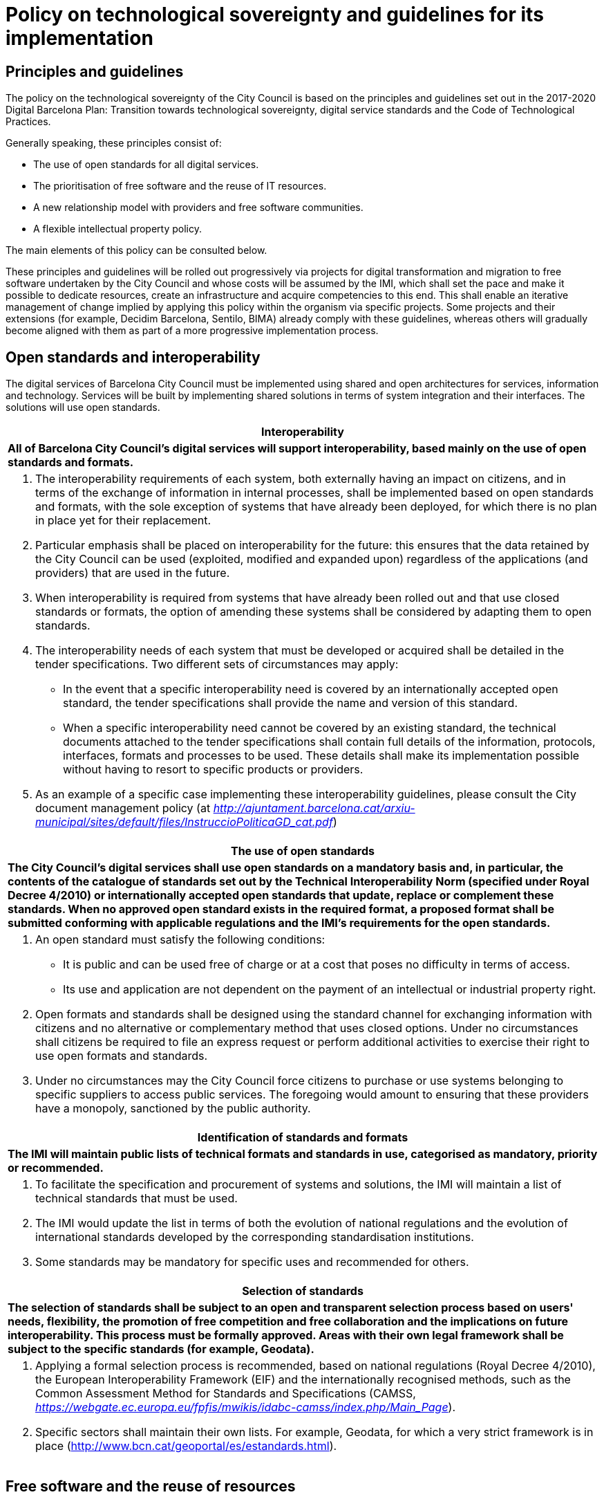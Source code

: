 = Policy on technological sovereignty and guidelines for its implementation

== Principles and guidelines

The policy on the technological sovereignty of the City Council is based on the principles and guidelines set out in the 2017-2020 Digital Barcelona Plan: Transition towards technological sovereignty, digital service standards and the Code of Technological Practices.

Generally speaking, these principles consist of:

* The use of open standards for all digital services.
* The prioritisation of free software and the reuse of IT resources.
* A new relationship model with providers and free software communities.
* A flexible intellectual property policy.

The main elements of this policy can be consulted below.

These principles and guidelines will be rolled out progressively via projects for digital transformation and migration to free software undertaken by the City Council and whose costs will be assumed by the IMI, which shall set the pace and make it possible to dedicate resources, create an infrastructure and acquire competencies to this end.
This shall enable an iterative management of change implied by applying this policy within the organism via specific projects.
Some projects and their extensions (for example, Decidim Barcelona, Sentilo, BIMA) already comply with these guidelines, whereas others will gradually become aligned with them as part of a more progressive implementation process.

== Open standards and interoperability

The digital services of Barcelona City Council must be implemented using shared and open architectures for services, information and technology.
Services will be built by implementing shared solutions in terms of system integration and their interfaces.
The solutions will use open standards.

[cols="",options="header",]
|===
|*Interoperability*
a|
*All of Barcelona City Council's digital services will support interoperability, based mainly on the use of open standards and formats.*
a|
a. The interoperability requirements of each system, both externally having an impact on citizens, and in terms of the exchange of information in internal processes, shall be implemented based on open standards and formats, with the sole exception of systems that have already been deployed, for which there is no plan in place yet for their replacement.

b. Particular emphasis shall be placed on interoperability for the future: this ensures that the data retained by the City Council can be used (exploited, modified and expanded upon) regardless of the applications (and providers) that are used in the future.

c. When interoperability is required from systems that have already been rolled out and that use closed standards or formats, the option of amending these systems shall be considered by adapting them to open standards.

d. The interoperability needs of each system that must be developed or acquired shall be detailed in the tender specifications.
Two different sets of circumstances may apply:
* In the event that a specific interoperability need is covered by an internationally accepted open standard, the tender specifications shall provide the name and version of this standard.
* When a specific interoperability need cannot be covered by an existing standard, the technical documents attached to the tender specifications shall contain full details of the information, protocols, interfaces, formats and processes to be used.
These details shall make its implementation possible without having to resort to specific products or providers.

e. As an example of a specific case implementing these interoperability guidelines, please consult the City document management policy (at
_http://ajuntament.barcelona.cat/arxiu-municipal/sites/default/files/InstruccioPoliticaGD_cat.pdf_)
|===

[cols="",options="header",]
|===
|*The use of open standards*
a|
*The City Council's digital services shall use open standards on a mandatory basis and, in particular, the contents of the catalogue of standards set out by the Technical Interoperability Norm (specified under Royal Decree 4/2010) or internationally accepted open standards that update, replace or complement these standards.
When no approved open standard exists in the required format, a proposed format shall be submitted conforming with applicable regulations and the IMI's requirements for the open standards.*
a|
a. An open standard must satisfy the following conditions:
* It is public and can be used free of charge or at a cost that poses no difficulty in terms of access.
* Its use and application are not dependent on the payment of an intellectual or industrial property right.

b. Open formats and standards shall be designed using the standard channel for exchanging information with citizens and no alternative or complementary method that uses closed options.
Under no circumstances shall citizens be required to file an express request or perform additional activities to exercise their right to use open formats and standards.

c. Under no circumstances may the City Council force citizens to purchase or use systems belonging to specific suppliers to access public services.
The foregoing would amount to ensuring that these providers have a monopoly, sanctioned by the public authority.
|===

[cols="",options="header",]
|===
|*Identification of standards and formats*
a|
*The IMI will maintain public lists of technical formats and standards in use, categorised as mandatory, priority or recommended.*
a|
a. To facilitate the specification and procurement of systems and solutions, the IMI will maintain a list of technical standards that must be used.
b. The IMI would update the list in terms of both the evolution of national regulations and the evolution of international standards developed by the corresponding standardisation institutions.
c. Some standards may be mandatory for specific uses and recommended for others.
|===

[cols="",options="header",]
|===
|*Selection of standards*
a|
*The selection of standards shall be subject to an open and transparent selection process based on users' needs, flexibility, the promotion of free competition and free collaboration and the implications on future interoperability.
This process must be formally approved.
Areas with their own legal framework shall be subject to the specific standards (for example, Geodata).*
a|
a. Applying a formal selection process is recommended, based on national regulations (Royal Decree 4/2010), the European Interoperability Framework (EIF) and the internationally recognised methods, such as the Common Assessment Method for Standards and Specifications (CAMSS, _https://webgate.ec.europa.eu/fpfis/mwikis/idabc-camss/index.php/Main_Page_).

b. Specific sectors shall maintain their own lists.
For example, Geodata, for which a very strict framework is in place (http://www.bcn.cat/geoportal/es/estandards.html).
|===

== Free software and the reuse of resources

The City Council's policy in terms of free software seeks to harness, insofar as possible, the benefits of the free software development model, both in terms of the general technological sovereignty objective and on the grounds of economies and technological quality.
Therefore, the main elements of this aspect of the City Council's technological sovereignty policy are as follows:

* To facilitate and promote the effective and efficient use of free software at the City Council.
* To reusing existing software and facilitate the reuse of the City Council's software by third parties, both amongst administrations and other individuals and institutions (under free licences).
* To migrate the City Council's systems to free solutions.
* To contribute and participate in free software communities, with a particular emphasis on local communities.
* To ensure respect for the rights of the City Council and third parties, in particular those of developers and members of the free software community.

When the City Council has access to the source code of its applications, in addition to the rights of reproduction, modification and distribution inherent to free licences, its independence from specific providers and the future maintenance and sustainability of municipal systems is guaranteed.
Furthermore, a free software-based system is particularly useful when building services to be used by different municipal institutions and that can be shared with other administrations as well as with the wider user community.
Public access to the source code is also a guarantee of transparency in terms of particularly important or sensitive systems, such as, for example, electronic voting or tax calculation systems.

Along these lines, the main elements of this policy, as defined in the Code of Technological Practices, can be seen below.
We will discuss each element in more detail, offering explanations and guidance for their implementation.

=== GENERAL GUIDELINES

The IMI's basic free software principles for complying with the city's technology sovereignty principles are as follows:

[loweralpha]
. The public procurement of tools and systems shall prioritise free software.
. All municipal technology projects that develop software internally or subject to contract, insofar as possible, shall ensure that said software is made available as free software.
. With this objective in mind, internal development programs shall be based, by default, on open technologies that allow the final product to be freed.
. Free software shall be used progressively by all municipal systems and applications as provided for by the City Council's free software migration plan.

These principles are structured around the following guidelines set out in the Code of Technological Practices:

[cols="",options="header",]
|===
|*Acquisition*
a|
*The acquisition and public procurement of tools and systems shall give preference to the use of free software for all the technical architecture of the applications and services that are delivered, avoiding reliance on systems that are not free. The deployment and use of closed systems shall only be allowed under exceptional circumstances, which shall be reviewed on a case by case basis, pursuant to the following criteria.*
a|
a. Contracts for the purchase and development of digital services, including those concerning the adaptation of existing systems, must give preference to solutions and services based on free technologies.

b. The use of proprietary software shall only be accepted in cases in which:
+
--
* there is no open solution that fulfils the necessary requirements;
* the adaptation of an existing solution in order to fulfil the requirements is not viable, and
* the construction of a new solution, to be deployed under an open licence, is not viable.
--
+
For the purposes of this paragraph and the preceding paragraph, whether a solution is not viable shall depend on technical reasons or the necessary resources, or because the increase in the period of time in which the solution will be made available prevents the success of the project.

c. The process for establishing whether the aforementioned exception is applicable is set out below in the section called “Preparation and preliminary designs”.

d. In cases in which, pursuant to the aforementioned exceptional circumstances, it is not possible to propose a completely open overall solution, preference will be given to an architecture and a selection of components with minimal dependencies on closed source elements.
|===

[cols="",options="header",]
|===
|*Freeing software*
a|
*Both internal and external digital service projects for development of digital services must be developed from the beginning with a view to their freeing, following the best free software development practices, and based on open technologies that allow for the final product to be released.
Documentation, design and other elements (sounds, fonts, etc.) shall also be published under open licences.*
a|
[loweralpha]
. The commitment to publishing software projects that are being developed, whether internally or outsourced, means that quality standards and common development practices used in free software projects must be taken in account from the beginning in order to safeguard success.
A number of the elements to be included in the procurement specifications to safeguard these requirements are set out in the “Projects” sub-paragraph below.

. Furthermore, to avoid obstacles when freeing software, the use of closed source subcomponents and reliance on closed development, administration and monitoring platforms and tools must be avoided, following the other recommendations in this document (see “Development” sub-paragraph in particular).

. The IMI has established and shall maintain a free software release and migration plan, the roll out of which will facilitate the progressive implementation of best practices in the development and use of open technologies in the City Council's digital service projects.

. The criteria to be followed to evaluate the release of a project include: that the product responds to a general need (and not a specific need of Barcelona City Council), that it compares favourably in some aspects with other existing free projects that resolve the same problem, that the City Council is able to do it legitimately in terms of third party rights, that the product can be run on free platforms and that it has sufficient technical quality and the documentation required to be used by third parties.
|===

[cols="",options="header",]
|===
|*Reuse*
a|
*Software acquisition will provide incentives for reusing existing solutions.
Development projects in which the City Council participates will attempt, on top of being released under free software licences, to offer technical and organisational facilities for their reuse by third parties.
Where software owned by the City Council and its associated entities cannot be released under a free software licence (for technical or legal reasons), it will be made available to other administrations without the need for any valuable consideration or agreement, in accordance with applicable regulations*
a|
a. Whenever possible, and following prior research, projects shall reuse or extend existing free tools in order to reduce maintenance costs and reinforce open ecosystems, before contemplating the creation of similar alternatives.
In some cases, this will make it possible to reduce development costs and, in any case, promotes the strengthening of open ecosystems, the reduction of maintenance costs and the construction of better quality and more durable solutions.

b. Priority shall be given to reusing free technologies and components that are already being used by the City Council.
As a result, costs can be reduced and consistency guaranteed in terms of user experience.

c. To facilitate the reuse of the code produced, it shall be published by the City Council using means including:
* A project directory containing the City Council's main projects, with links to the code's repository, even when this is located on another platform, and to all the elements relating to projects’ development and governance.
This directory can be consulted online at https://ajuntamentdebarcelona.github.io.
* A centralised code repository (as described under “Development” sub-paragraph).

d. Bear in mind that the regulations in force (Law 40/2015, Art. 157-158) require systems owned by public administrations to be made available to other administrations that may request them, under the conditions set out therein.
|===

[cols="",options="header",]
|===
|*Sharing or pooling projects*
a|
*When appropriate, the possibility of collaborating with other public administrations and entities in the development of technological projects of interest shall be considered, with a view to sharing costs and promoting interoperability.*
a|
a. Pooling projects close cooperation between municipal governments and other administrations or entities in order to jointly develop tools for everyone's benefit.footnote:[_See, for example, the CommunesPlone project: https://joinup.ec.europa.eu/community/osor/case/networks-effects-plone-belgium-and-beyond_] Participants share needs and specifications, costs, economic resources and development teams, in addition to the code that is developed.

b. To encourage the pooling of projects, the Localret network of towns and cities may be used, in addition to other national or international networks.

c. To share the required information with other administrations and entities to promote pooling, the City Council shall periodically publish software acquisition plans (road maps) that set out the forecasts for software acquisition or development for the following months or years.
|===

=== PROJECTS

The use of free software and the corresponding open technology and development methods has specific implications in terms of the preparation and management of digital service projects.

Preliminary projects (for example, initial designs of a system to be built) are a key piece in the IMI's public procurement and acquisition process.
Their reports must always include options based on open technologies.

These principles are structured around the following three guidelines:

[cols="",options="header",]
|===
|*Preparation and preliminary projects*
a|
*During contract preparation phase, it must be demonstrated that exhaustive research has been undertaken in terms of possible existing reusable solutions, both nationally and in international public repositories.*
a|
a. The preparation phase shall study the market and establish the technological specifications and, as applicable, the technologies recommended for future municipal development or implementation projects.
This preparatory work often is carried out through a preliminary project.

b. Alternatives must be sought in at least the following free software repositories: GitHub, SourceForge, JoinUp and the Technology Transfer Centre, pursuant to the provisions of Royal Decree 4/2010 and Law 40/2015.

c. In the event that solutions based on proprietary software are proposed, it must be demonstrated that they fulfil the exceptional conditions set out under “Acquisition” subparagraph above, and that therefore the use of the proprietary software is the only viable option.
Therefore, the preliminary design must include a specific report that:
* Demonstrates the quality and rigour of the research undertaken on free software based solutions.
The preliminary project contract itself may mention any of the alternatives that must be studied if the IMI is aware of them.
* Demonstrates how the option of building new solutions has been assessed, including an estimate of their cost.
* Includes a simulation of the requirements that call for the use of proprietary software and the requirements or functions that would have to be rejected in order to build an alternative solution without using proprietary software.
* Specify the possible impact on the interoperability of the system with other systems and platforms and the possible vendor lock-in that may occur as a result.
Actions to mitigate these impacts must also be proposed.
* In the event that a proposed solution using proprietary software imposes any type of restriction on the construction or evolution of other information systems or technical platforms using free solutions, this report justifying the use of proprietary software must include all possible repercussions.

d. Work will be carried out to establish a committee of free technology experts who can advise on the design and assessment of the preliminary projects and also offer assistance, if proprietary technologies are proposed, for determining the admissibility of the alleged exceptional circumstances.

e. Preliminary projects must assess the maturity, maintenance conditions and expected sustainability of the proposed software componentsfootnote:[_For example, following the Open Preservation Foundation model, available online at http://openpreservation.org/technology/principles/software-maturity_].
In future, the IMI may make teams and resources available to projects in order to provide assistance with this undertaking.

f. An important function of the preparatory phase, when free projects are preselected for expansion or adaptation, is researching the legal and technical requirements to participate in these projects.
To this end, contacts can be made with the maintainers and the legal owners of these projects, in addition to noteworthy developers thereof.
The result of this phase shall include a description of the obligations resulting from these requirements, to be included in the procurement contract specifications.

g. In terms of projects that are subject to harmonised regime, it must be demonstrated that the search for reusable solutions to be deployed has been undertaken at EU level.
|===

[cols="",options="header",]
|===
|*Technical and functional specifications*
a|
*The proposed projects must not include any specification that prevents the proposal of solutions based on open technologies nor name specific products or providers, unless on the grounds of compatibility with existing technologies, subject to the criteria set out in this _Technological sovereignty guide_. The architecture, interoperability requirements and the right and capacity to modify and reuse the software of systems and services shall be considered technical characteristics and requirements.*
a|
a. Development based on free software will not be achieved by simply mentioning this term, but by means of clarity in functional, technical and legal requirements that enables and even promotes the use of open technologies.

b. Technical requirements that require specific solutions shall be avoided, particularly where they may not even be necessary following a more detailed analysis of the underlying requirements.

c. Whenever possible, tender specifications shall include detailed functional and technical specifications of the system to be developed or acquired.
This does not mean that during the development phase, applying agile and iterative methodologies, these specifications cannot be refined, improved or adapted when mutually agreed with the internal customer.

d. Generally speaking, tender specifications for new solutions shall not name a product (and much less a provider) of specific software and, in all cases, must include the phrase “or equivalent”.

e. An exception shall only be made (in other words, a specification of criteria that prevent free technologies from being offered or a reference to specific privative products) when it is required on the grounds of compatibility with existing technologies, the replacement of which requires more long-term planning (as set out in “Preparation and preliminary designs”).

f. Notwithstanding the foregoing, compatibility with proprietary products procured in previous tenders shall not be considered a generally acceptable exception, given that this would promote reliance on a single provider and make it difficult to take impartial procurement decisions based exclusively on the City Council's needs.
g. In contrast, there is no restriction on mentioning specific freely licenced products in the tender specifications, as this would not create any reliance on any specific provider.
|===

[cols="",options="header",]
|===
|*Cost calculations*
a|
*All decisions on the acquisition of technologies shall consider the total cost of the system during its long-term service life (TCO, Total Cost of Ownership) including hidden costs (for example, exit costs when replacing technology in the future when formats or interfaces are not standard) in addition to the net benefits for society.*
a|
a. The economic calculations must be specific to the project's needs; however, the spill over effects (secondary costs and benefits) must also be considered, for example, through the reuse of technology by public administrations and the acquisition of internal skills.

b. Hidden costs must be taken into consideration (for example, exit costs when implementing proprietary or non-standard solutions) in addition to encouraging the procurement of products that satisfy open standards and include an adequate level of interoperability moving forwards.

c. Decisions must also take into consideration how to maximise the net economic and social benefits for the local economy and society in general, in the medium to long term.
|===

[cols="",options="header",]
|===
|*Procurement of projects and services*
*Contracts for new projects or the expansion of existing projects shall contain standard clauses based on these principles, including for preliminary projects in which technologies are preselected, in addition to framework agreements and contracts in separate batches. These clauses shall require the use of solutions based on free technologies, with the exception of the special circumstances provided for under “Acquisition”.*
a|
a. The IMI shall produce these standard clauses for the Technology Procurement Guide and include them in the form of an appendix.
b. The clauses shall not include conditions that contradict the principles indicated herein, for example, a requirement to preserve the confidentiality of code published in a public repository (whether as free and open software or not).
|===

[cols="",options="header",]
|===
|*Best development practices*
a|
*The development of digital infrastructures and services shall comply with best practices applied in free software development methods, using by default the agile methods applied in the IMI.*
a|
a. Source code shall be managed effectively using modern version control systems that enable contributions to be traced and external contributions to be managed simply, and support different branches (main branch, maintenance branch, specific branches for the development of functionalities) and project forking, as applicable.

b. The City Council shall maintain its own organisational space on an online software project management and publication platform.
This space shall contain a repository for each software project in which it has participated (whether directly or via contracts), even if the development is made on another platform or using another repository managed by another entity (in this case, the City Council's space shall mirror the main repository).

c. Projects undertaken by the City Council shall feature a public issue tracking system in which anybody can report bugs and follow their progress.
The system will also allow contributions to be made and their integration to be tracked, in addition to enabling improvements or adaptations to be suggested.

d. All code and comments must be in English.
A troubleshooting forum will be available in English.
Optionally, some projects may choose to establish platforms for participation in project development in which Spanish and Catalan are the preferred languages.

e. Projects shall also have a continuous integration system that makes it possible to run batches of automated tests and that publishes the results.

|===

[cols="",options="header",]
|===
|*Code and document maintenance*
a|
*During the contract term, IT development service providers shall collaborate with the IMI to ensure that the code is available in adequate version control systems. Furthermore, all systems and services must be correctly documented for administrators, users and developers, including instructions required for installation, demployment and configuration of the service in free and open environments.*
a|
a. Tender specifications shall establish the period and form in which the contractor is obliged to maintain and support the code .

b. Contracts that include the operation and administration of a service shall establish that the code to be used must have been published previously in the project's main repository in a branch dedicated to this end (which may be the main branch).
The repository of free or freed projects shall be public.

c. Bug reports and their resolution shall also be carried out in a visible and transparent manner, using the means set out under “Development”.

d. All projects will have a specific versions policy defined in its repository or via a link (for example, SemVer).

e. The public repository must include sufficient documentation to deploy or maintain the code (for example, a Readme file with a description of the project, the requirements for using the software, a reference to the installation instructions, the licence that is used, etc.).

f. Tender specifications shall define the user documentation (including for managing the service) that must be provided by the contractor and its technical characteristics, languages, etc.
This documentation will also be published and covered by a licence, which will be defined in the specifications, using CC0 or CC-BY-SA 3.0 by default.

g. All files contained in the repository referring to documentation, including user documentation if it is featured in the code repository, shall be in English and be formatted in plain text or in a lightweight markup language, such as ReStructuredText.

|===

=== A NEW RELATIONSHIP MODEL WITH PROVIDERS AND THE COMMUNITY

The city's model for technological sovereignty seeks to prevent dependency on a single provider, which is also a key factor in increasing the capacity for innovation in public services.
Wherever possible, the procurement of digital services must increase the diversity of providers.

The most innovative and effective free software projects require a community of stakeholders that is effectively managed, participating in and contributing towards the evolution and sustainability of the software.
The IMI will follow community principles of sustainability, openness, transparency and participation.

Factors to be taken into account include the governance of the community and the technical management of these projects, including the approval of the code for its inclusion in the project and the definition of requirements and the corresponding roadmap.
The diversity of contributions shall be encouraged, although for critical projects, the IMI shall retain effective control over technical developments financed using public funds.

These principles are structured around the following guidelines:

[cols="",options="header",]
|===
|*Collaboration with free software communities and other institutions.*
a|
*Proposed projects shall study options for collaboration with technological and free software communities, in particular local communities. Collaboration with other interested entities and institutions shall be encouraged to promote social innovation and local technological products and skills.*
a|
a. Tender specifications (projects and preliminary projects) may establish the existence and possibility of collaboration with a community of developers and users for the technologies to be selected as an assessment criterion.

b. As part of the project's implementation, cooperation with developer and user communities shall be promoted, in particular if they are local communities, via processes aimed at promoting the development and use of software, including seminars, conferences, technical meetings (hackfests, etc.) in addition to processes for community management and release management (see "External contributions").

c. In addition to the standard channels of cooperation with open development communities (addressed under “Development”), for certain strategic projects, specific mechanisms aimed at local developer and user communities may also be mandatory.
These may include online collaboration tools (forums, wikis, mailing lists) or presence based events (hackfests), and the main language may be either Spanish or Catalan.
|===

[cols="",options="header",]
|===
|*Sustainability and governance*
a|
*Projects that produce complete free and open systems or tools as a result of a development service promoted and financed by the City Council shall include a project sustainability and governance model. This model will include, in addition to other aspects, an idea of the definition of the community, support tools, communication and marketing activities, processes for accepting external contributions, intellectual property management and the sustainability of the tool beyond the City Council’s project.*
a|
a. The definition of a project's “community” may include: other City Councils and public administrations, specialist sectors such as Geodata or libraries, organisations or institutions related to the project's technologies.

b. The governance structure of the projects includes the definition of:
* A policy on dependencies: who and how admissible dependencies are decided upon.
* A contributions policy: who and how contributions included in the products are decided upon.
* The relationships and management bodies shared with other entities such as companies or other public administrations.
* A communication and marketing policy.

c. For large-scale projects, adopting (or writing) a code of conduct (in English) is recommended, with a link from the project's website and in the Readme file in the repository.
This document serves to establish the rules of participation in the project's online communication channels, in addition to the rules of contact for possible in-person events.
|===

[cols="",options="header",]
|===
|*External contributions*
a|
*Projects led or freed by the City Council shall encourage contributions from external stakeholders. Specific rules shall be established, adapted to each case, for the management of rights over these contributions, in order to ensure compliance with third party rights and applicable regulations.*
a|
a. The recommendations in this section seek to achieve the following objectives for projects freed by the City Council:
* To integrate as much as possible valuable, high-quality contributions insofar as possible (in terms of both code and bug fixes, etc. and documentation) coming from parties other than the City Council's activities and those of its contractors.
* To ensure that all contributions have sufficient technical quality.
* To ensure the legal integrity of the contributions (ensuring that third party intellectual property is not included by mistake or incorrectly).
* To prioritise contributions that favour achieving Barcelona City Council's objectives or the objectives of other institutions sponsoring the project and, in any case, accept only those that do not hinder this process.

b. For all projects that are freed, documents required to facilitate the development and deployment of the software by third parties must be included in project's repository (in line with free project practices: for example, _Readme, Install, Contributing, Roadmap_ files etc.).

c. Contributions management shall include a protocol for contributions and management of the corresponding rights, in particular to ensure that third party intellectual property is not included by mistake or incorrectly.

d. To ensure that the requirements for contributing code are strictly technical, bureaucratic barriers to contributions must be minimised.
With this objective in mind, instructions shall be provided on project programming styles and standards and how to make contributions from a legal perspective (as explained under “Intellectual property” and “Legal management” below).

e. To ensure that contributions are traceable and that fragments of code that may pose a legal risk can be eliminated, as the case may be, all contributions that are ultimately included in the product must be signed by a party authorised by project maintainers in accordance with the protocol for a Developers Certificate of Origin (DCO), as is the case for the Linux kernel and many other free projects.
|===

[cols="",options="header",]
|===
|*Upstreaming and forwards compatibility*
a|
*Projects that improve or transform an existing free software product, whether undertaken by City Council or provider staff shall, insofar as possible, contribute these improvements and upstream any corrections to the original project. Furthermore, projects shall guarantee, to the extent possible, forwards compatibility in such a manner that the software adapted for the Barcelona City Council minimises the number of potential update and maintenance problems.*
a|
a. Upstreaming means making code contributions (developed by and on behalf of the City Council) to existing free projects, so that this code can be included in the trunk software and thus form part of the free project.

b. The extra (short-term) costs corresponding to making these contributions to the original project (upstreaming) are justified by the fact that, that once changes have been made, the new functionalities or improvements are maintained by the entire community working on the project.
Furthermore, this also ensures the quality of changes that are introduced and compatibility with future changes made by third parties.

c. The commitment to upstreaming extensions or modifications made to free software projects is made concrete through the following conditions for implementing each relevant project:
* Contractors shall comply with the quality criteria of the original project, including regarding coding standards.
* Contractors will be responsible for making the modifications implemented available to the community following the channels and protocols described thereby.
* Clauses on intellectual property and licensing will be established based on the expectations of the original project.
* The developers contracted or subcontracted by the City Council must sign a contributor license agreement (CLA) or DCO with the the project managers, if so required.

d. For free software projects that have a written code of conduct, it is recommended to specify clauses in the technical specifications that make it possible to penalise contractors who fail to comply.
|===

=== FLEXIBLE INTELLECTUAL PROPERTY POLICY

With respect to intellectual property rights, the City Council contemplates both the traditional figure of assignment of rights in new developments to the City Council as well as the option of allowing providers to retain ownership of rights in the results, provided that they release the software under a free software licence.
This promotes local industry and the reuse of resources.

As a general rule, the accumulation of intellectual property at the IMI shall be avoided and, where applicable, software and acquired solutions should be freed or their reuse permitted.
Therefore, when appropriate, intellectual property rights in developments shall not be transferred in full to the IMI by providers or other contributors, so that these developments can be recycled for other projects, provided that the IMI can reuse, combine or modify the software generated and, if applicable, release it under a free software license.

To facilitate and speed up the deployment and reuse of applications, each technological project managed by the IMI shall establish a clear legal framework for managing intellectual and industrial property rights, the use of components under different licences and contributions to the project, clearly identifying the owner of the rights in the software and the scope and characteristics of any license or assignment of rights.

External contributions outside the scope of the supply or service contract will require a formal process to support rights management, whether under an agreement that assigns rights to the City Council, or in the form of the project licence or a contributor licence agreement (CLA) or a Developers Certificate of Origin (DCO), to ensure that third party intellectual property is not included by mistake.

Projects must use a centralised tool of the IMI to manage both the licences on generated software and those pertaining to components used in the development.

These principles are structured around the following guidelines:


[cols="",options="header",]
|===
|*Intellectual property rights in the software*
a|
*The City Council's projects will establish a legal framework for clearly defining and managing the intellectual property rights in software developments. Depending on the circumstances, the agreements will establish the selected ownership model, including the options of transferring rights to the City Council or the IMI, leaving the rights to the provider or transferring them to entities that manage the relevant code of the project, provided that they are made available under free software licence for released projects.*
a|
a. Each project will define which individuals and organisations will retain ownership of the intellectual property rights in the software.

b. As a general rule, the accumulation of intellectual property at the IMI shall be avoided.
When intellectual property rights in the software developments are not transferred to the IMI, providers may retain them and have the capacity to recycle developments for other projects; however, in any case, the City Council must have the right to use, combine and modify the software generated and allow it to be freed or otherwise reused.

c. In some cases, the IMI will want to retain effective control of technical developments financed using public funds.
External contributions outside the scope of a supply contract will require a contributor licence agreement (CLAfootnote:[_See, for example, http://harmonyagreements.org/_]) to be signed.
Notwithstanding the foregoing, there are other options for correctly managing contributions (establishing a DCOfootnote:[_DCO: Developers Certificate of Origin. For example: https://developercertificate.org/_] or contributions being made under the project licence or a more permissive licence).

d. Regardless of the intellectual property policy, which may differ from one project to the next, the authorship of all contributors shall be reflected in an Authors file in the public repository.
|===

[cols="",options="header",]
|===
|*Legal management of software development projects*
a|
*Projects must establish processes and documentation for managing the legal aspects associated with intellectual property and software licences (in particular, for contributions and licences of components used as part of the development and other software dependencies, ensuring that all licences involved are compatible); to this end, best practices and standard tools or tools commonly used in the sector shall be employed to ensure the traceability and integrity of the code.*
a|
a. Correct legal management will facilitate compliance with regulations and the rights of third parties during the project and thereafter.

b. The specifications must ensure that the legal integrity of contributions made to the code repository is safeguarded, in other words, that at no time should code be included which is not the author's or for which permission has not been granted for its use under the conditions required by the licence.
A policy for signed _commits_ should be used, for the assignment of rights or DCO.

c. Contractors shall also be obliged to establish a full list of third-party components included in the project, notifying the IMI each time that a new software dependency is introduced in the project and analysing whether the new package on which the software depends has a free licence that is compatible with the rest of the project.

d. The code repository must feature a Licence file with the full text of the licence to be used for the project.
If the licence so requires, each code file shall specify the licence under which it is distributed and the individuals or entities that retain intellectual property rights (copyright notice).

e. The use of standards and best practices such as SPDX and OpenChain will be encouraged to ensure greater transparency between suppliers and the City Council and compliance with the best legal practices in the sector.

f. The IMI will appoint an individual responsible for managing the legal aspects of its projects with a view to ensuring compliance with legal obligations associated with the free licences and other legal topics (intellectual property, trademarks, governance of communities).
|===

[cols="",options="header",]
|===
|*Licence for freeing software*
a|
*Software produced within the framework of the City Council's digital service projects, including the software resulting from service agreements, shall be made public under a free software licence that complies with applicable regulations. The City Council shall establish the criteria and requirements for establishing the type of licence to use in each project.*
a|
a. The licence chosen must comply with the requirements of Royal Decree 4/2010.

b. The licence shall depend on the type of software development and how it has been created, using criteria including the degree of license permissiveness or reciprocity (copyleft), internal and external compatibility with other projects, licenses for software as a service platforms, etc.

c. Insofar as possible, the City Council shall avoid the proliferation of licences, in such a way that a range of recommended and compatible licences will be created for the City Council's technology infrastructure.

d. When expanding or adapting existing free projects, the same licence shall be used.

e. In other cases, the free licence to cover the project's entire code may be established in advance as an condition of the contract (binding on the contractor).

f. Tenders for new software development contracts may require a specific free software licence, or bidders may be given room to propose the licence that they wish to use, in recognition of the legitimate commercial and licensing policies that different suppliers may have (provided that they are free software licences).
In any case, the criteria for selecting or evaluating licences as part of tenders shall bear in mind that the selected licence:
* Must be on the Free Software Foundation or Open Source Initiative list of licences as “Free Software”.
The creation of ad-hoc licences or the use of public domain licences is not recommended whatsoever.
Nor is it recommended to use very rare or unknown licences.
* The City Council must be protected in terms of the warranties and responsibilities relating to versions of the software that may be redistributed.
* Licences that promote the integration and interaction of the project with its technological ecosystem (for example, for a Python component, choosing a licence common to the Python community) are recommended.
* If all other conditions are the same, using a licence with copyleft is recommended (including “ASP/network copyleft” for distributed applications), as this is considered appropriate by Spanish law and serves to prevent a product developed with public funds from eventually becoming private.

g. The IMI will have a team dedicated to assessing the legal aspects and licences of projects and establishing the obligations of each licence used.
|===

[cols="",options="header",]
|===
|*Trademarks*
a|
*If a trademark is registered to designate a software project freed by the City Council, the Council shall establish a public use policy that allows members of the community of users and developers to use it within the framework of the community's activities.*
a|
a. For projects to be freed, using a name that is identical or similar to existing free projects must be avoided as well as any already registered trademarks for products and services in the information technology sector.

b. Trademarks serve to differentiate projects and prevent imitations or similar projects (including forks), that could exploit the reputation and efforts of the original project sponsored by or belonging to the City Council.

c. The trademark use policy shal allow the community and third parties adopting or implementing the software to use the project trademark whilst restricting its commercial use by third parties in breach of the rules defined by the community and the City Council.
|===
